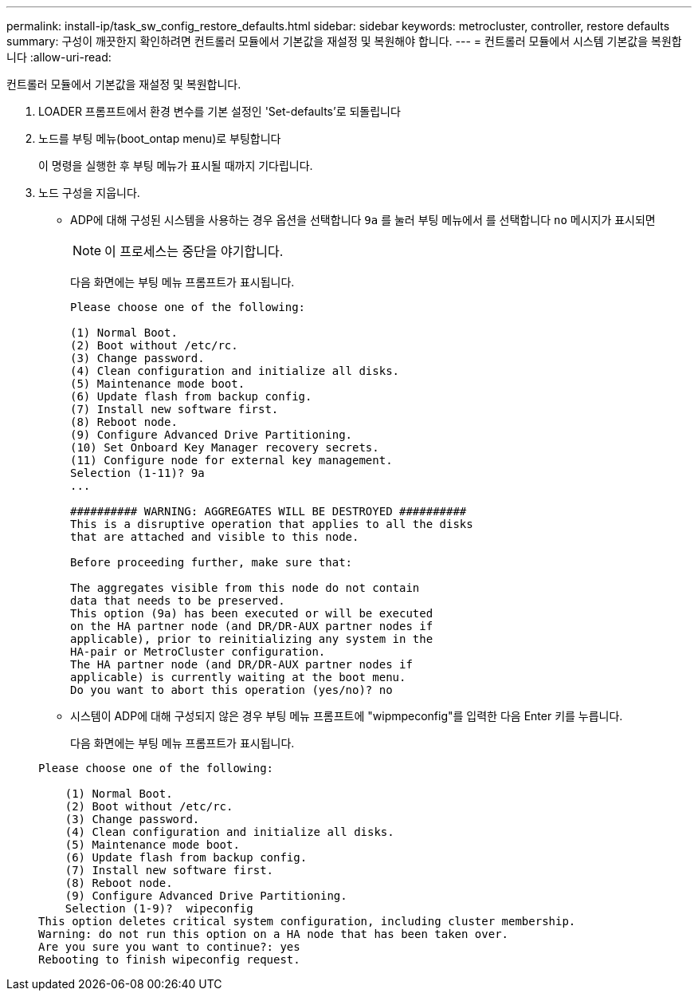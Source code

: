 ---
permalink: install-ip/task_sw_config_restore_defaults.html 
sidebar: sidebar 
keywords: metrocluster, controller, restore defaults 
summary: 구성이 깨끗한지 확인하려면 컨트롤러 모듈에서 기본값을 재설정 및 복원해야 합니다. 
---
= 컨트롤러 모듈에서 시스템 기본값을 복원합니다
:allow-uri-read: 


[role="lead"]
컨트롤러 모듈에서 기본값을 재설정 및 복원합니다.

. LOADER 프롬프트에서 환경 변수를 기본 설정인 'Set-defaults'로 되돌립니다
. 노드를 부팅 메뉴(boot_ontap menu)로 부팅합니다
+
이 명령을 실행한 후 부팅 메뉴가 표시될 때까지 기다립니다.

. 노드 구성을 지웁니다.
+
--
** ADP에 대해 구성된 시스템을 사용하는 경우 옵션을 선택합니다 `9a` 를 눌러 부팅 메뉴에서 를 선택합니다 `no` 메시지가 표시되면
+

NOTE: 이 프로세스는 중단을 야기합니다.

+
다음 화면에는 부팅 메뉴 프롬프트가 표시됩니다.

+
[listing]
----

Please choose one of the following:

(1) Normal Boot.
(2) Boot without /etc/rc.
(3) Change password.
(4) Clean configuration and initialize all disks.
(5) Maintenance mode boot.
(6) Update flash from backup config.
(7) Install new software first.
(8) Reboot node.
(9) Configure Advanced Drive Partitioning.
(10) Set Onboard Key Manager recovery secrets.
(11) Configure node for external key management.
Selection (1-11)? 9a
...

########## WARNING: AGGREGATES WILL BE DESTROYED ##########
This is a disruptive operation that applies to all the disks
that are attached and visible to this node.

Before proceeding further, make sure that:

The aggregates visible from this node do not contain
data that needs to be preserved.
This option (9a) has been executed or will be executed
on the HA partner node (and DR/DR-AUX partner nodes if
applicable), prior to reinitializing any system in the
HA-pair or MetroCluster configuration.
The HA partner node (and DR/DR-AUX partner nodes if
applicable) is currently waiting at the boot menu.
Do you want to abort this operation (yes/no)? no
----


--
+
** 시스템이 ADP에 대해 구성되지 않은 경우 부팅 메뉴 프롬프트에 "wipmpeconfig"를 입력한 다음 Enter 키를 누릅니다.
+
다음 화면에는 부팅 메뉴 프롬프트가 표시됩니다.

+
[listing]
----

Please choose one of the following:

    (1) Normal Boot.
    (2) Boot without /etc/rc.
    (3) Change password.
    (4) Clean configuration and initialize all disks.
    (5) Maintenance mode boot.
    (6) Update flash from backup config.
    (7) Install new software first.
    (8) Reboot node.
    (9) Configure Advanced Drive Partitioning.
    Selection (1-9)?  wipeconfig
This option deletes critical system configuration, including cluster membership.
Warning: do not run this option on a HA node that has been taken over.
Are you sure you want to continue?: yes
Rebooting to finish wipeconfig request.
----



